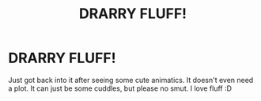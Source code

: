 #+TITLE: DRARRY FLUFF!

* DRARRY FLUFF!
:PROPERTIES:
:Author: harry_potters_mom
:Score: 0
:DateUnix: 1589154839.0
:DateShort: 2020-May-11
:FlairText: Request
:END:
Just got back into it after seeing some cute animatics. It doesn't even need a plot. It can just be some cuddles, but please no smut. I love fluff :D

